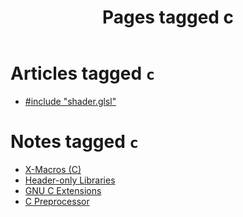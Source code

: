 #+TITLE: Pages tagged c
* Articles tagged ~c~
- [[../article/hot-reloadable-embedded-shaders-in-c/index.org][#include "shader.glsl"]]
* Notes tagged ~c~
- [[../notes/x_macro.org][X-Macros (C)]]
- [[../notes/header_only.org][Header-only Libraries]]
- [[../notes/gnu_c_ext.org][GNU C Extensions]]
- [[../notes/c_preprocessor.org][C Preprocessor]]
